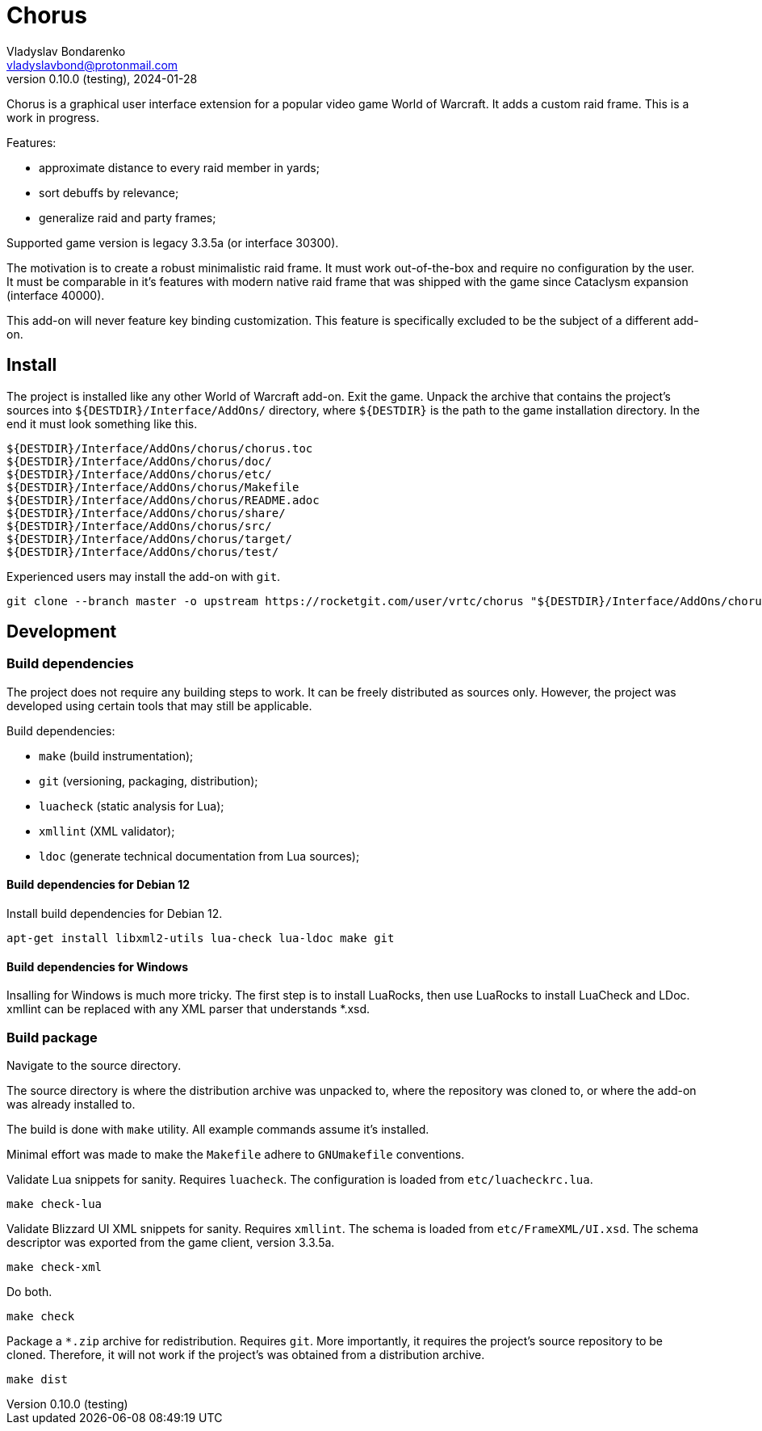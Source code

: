 = Chorus
Vladyslav Bondarenko <vladyslavbond@protonmail.com>
0.10.0 (testing), 2024-01-28

Chorus is a graphical user interface extension for a popular video game World
of Warcraft. It adds a custom raid frame. This is a work in progress.

Features:

  * approximate distance to every raid member in yards;
  * sort debuffs by relevance;
  * generalize raid and party frames;

Supported game version is legacy 3.3.5a (or interface 30300).

The motivation is to create a robust minimalistic raid frame. It must work
out-of-the-box and require no configuration by the user. It must be comparable
in it's features with modern native raid frame that was shipped with the game
since Cataclysm expansion (interface 40000).

This add-on will never feature key binding customization. This feature is
specifically excluded to be the subject of a different add-on.

== Install

The project is installed like any other World of Warcraft add-on. Exit the
game. Unpack the archive that contains the project's sources into
`${DESTDIR}/Interface/AddOns/` directory, where `${DESTDIR}` is the path to the
game installation directory. In the end it must look something like this.

----
${DESTDIR}/Interface/AddOns/chorus/chorus.toc
${DESTDIR}/Interface/AddOns/chorus/doc/
${DESTDIR}/Interface/AddOns/chorus/etc/
${DESTDIR}/Interface/AddOns/chorus/Makefile
${DESTDIR}/Interface/AddOns/chorus/README.adoc
${DESTDIR}/Interface/AddOns/chorus/share/
${DESTDIR}/Interface/AddOns/chorus/src/
${DESTDIR}/Interface/AddOns/chorus/target/
${DESTDIR}/Interface/AddOns/chorus/test/
----

Experienced users may install the add-on with `git`.

----
git clone --branch master -o upstream https://rocketgit.com/user/vrtc/chorus "${DESTDIR}/Interface/AddOns/chorus/"
----

== Development

=== Build dependencies

The project does not require any building steps to work. It can be freely
distributed as sources only. However, the project was developed using certain
tools that may still be applicable.

Build dependencies:

  * `make` (build instrumentation);
  * `git` (versioning, packaging, distribution);
  * `luacheck` (static analysis for Lua);
  * `xmllint` (XML validator);
  * `ldoc` (generate technical documentation from Lua sources);

==== Build dependencies for Debian 12

Install build dependencies for Debian 12.

----
apt-get install libxml2-utils lua-check lua-ldoc make git
----

==== Build dependencies for Windows

Insalling for Windows is much more tricky. The first step is to install
LuaRocks, then use LuaRocks to install LuaCheck and LDoc. xmllint can be
replaced with any XML parser that understands *.xsd.

=== Build package

Navigate to the source directory.

The source directory is where the distribution archive was unpacked to, where
the repository was cloned to, or where the add-on was already installed to.

The build is done with `make` utility. All example commands assume it's
installed.

Minimal effort was made to make the `Makefile` adhere to `GNUmakefile`
conventions.

Validate Lua snippets for sanity. Requires `luacheck`. The configuration is
loaded from `etc/luacheckrc.lua`.

----
make check-lua
----

Validate Blizzard UI XML snippets for sanity. Requires `xmllint`. The schema is
loaded from `etc/FrameXML/UI.xsd`. The schema descriptor was exported from
the game client, version 3.3.5a.

----
make check-xml
----

Do both.

----
make check
----

Package a `*.zip` archive for redistribution. Requires `git`. More importantly,
it requires the project's source repository to be cloned. Therefore, it will
not work if the project's was obtained from a distribution archive.

----
make dist
----
